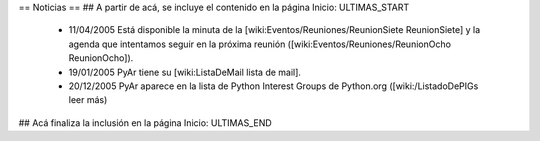 == Noticias ==
## A partir de acá, se incluye el contenido en la página Inicio: ULTIMAS_START
 * 11/04/2005 Está disponible la minuta de la [wiki:Eventos/Reuniones/ReunionSiete ReunionSiete] y la agenda que intentamos seguir en la próxima reunión ([wiki:Eventos/Reuniones/ReunionOcho ReunionOcho]).
 * 19/01/2005 PyAr tiene su [wiki:ListaDeMail lista de mail].
 * 20/12/2005 PyAr aparece en la lista de Python Interest Groups de Python.org ([wiki:/ListadoDePIGs leer más)
## Acá finaliza la inclusión en la página Inicio: ULTIMAS_END
